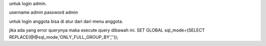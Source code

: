 untuk login admin.

username admin
password admin


untuk login anggota bisa di atur dari dari menu anggota.

jika ada yang error querynya maka execute query dibawah ini.
SET GLOBAL sql_mode=(SELECT REPLACE(@@sql_mode,'ONLY_FULL_GROUP_BY',''));
